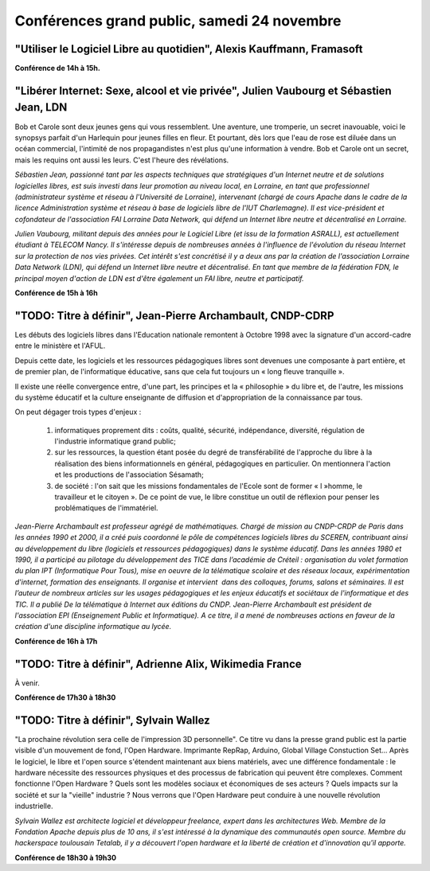 ============================================
Conférences grand public, samedi 24 novembre
============================================

"Utiliser le Logiciel Libre au quotidien", Alexis Kauffmann, Framasoft
------------------------------------------------------------------------

**Conférence de 14h à 15h.**

"Libérer Internet: Sexe, alcool et vie privée", Julien Vaubourg et Sébastien Jean, LDN
---------------------------------------------------------------------------------------

Bob et Carole sont deux jeunes gens qui vous ressemblent.  Une
aventure, une tromperie, un secret inavouable, voici le synopsys
parfait d'un Harlequin pour jeunes filles en fleur. Et pourtant, dès
lors que l'eau de rose est diluée dans un océan commercial, l'intimité
de nos propagandistes n'est plus qu'une information à vendre. Bob et
Carole ont un secret, mais les requins ont aussi les leurs. C'est
l'heure des révélations.

*Sébastien Jean, passionné tant par les aspects techniques que
stratégiques d'un Internet neutre et de solutions logicielles libres,
est suis investi dans leur promotion au niveau local, en Lorraine, en
tant que professionnel (administrateur système et réseau à
l'Université de Lorraine), intervenant (chargé de cours Apache dans le
cadre de la licence Administration système et réseau à base de
logiciels libre de l'IUT Charlemagne). Il est vice-président et
cofondateur de l'association FAI Lorraine Data Network, qui défend un
Internet libre neutre et décentralisé en Lorraine.*

*Julien Vaubourg, militant depuis des années pour le Logiciel Libre
(et issu de la formation ASRALL), est actuellement étudiant à TELECOM
Nancy. Il s'intéresse depuis de nombreuses années à l'influence de
l'évolution du réseau Internet sur la protection de nos vies privées.
Cet intérêt s'est concrétisé il y a deux ans par la création de
l'association Lorraine Data Network (LDN), qui défend un Internet
libre neutre et décentralisé. En tant que membre de la fédération FDN,
le principal moyen d'action de LDN est d'être également un FAI libre,
neutre et participatif.*

**Conférence de 15h à 16h**

"TODO: Titre à définir", Jean-Pierre Archambault, CNDP-CDRP
------------------------------------------------------------

Les débuts des logiciels libres dans l'Education nationale remontent à
Octobre 1998 avec la signature d'un accord-cadre entre le ministère et
l'AFUL.

Depuis cette date, les logiciels et les ressources pédagogiques libres
sont devenues une composante à part entière, et de premier plan, de
l'informatique éducative, sans que cela fut toujours un « long fleuve
tranquille ».

Il existe une réelle convergence entre, d'une part, les principes et
la « philosophie » du libre et, de l'autre, les missions du système
éducatif et la culture enseignante de diffusion et d'appropriation de
la connaissance par tous.

On peut dégager trois types d'enjeux :

 1. informatiques proprement dits : coûts, qualité, sécurité,
    indépendance, diversité, régulation de l'industrie informatique
    grand public;

 2. sur les ressources, la question étant posée du degré de
    transférabilité de l'approche du libre à la réalisation des biens
    informationnels en général, pédagogiques en particulier. On
    mentionnera l'action et les productions de l'association Sésamath;

 3. de société : l'on sait que les missions fondamentales de l'Ecole
    sont de former « l »homme, le travailleur et le citoyen ». De ce
    point de vue, le libre constitue un outil de réflexion pour penser
    les problématiques de l'immatériel.

*Jean-Pierre Archambault est professeur agrégé de
mathématiques. Chargé de mission au CNDP-CRDP de Paris dans les années
1990 et 2000, il a créé puis coordonné le pôle de compétences
logiciels libres du SCEREN, contribuant ainsi au développement du
libre (logiciels et ressources pédagogiques) dans le système
éducatif. Dans les années 1980 et 1990, il a participé au pilotage du
développement des TICE dans l’académie de Créteil : organisation du
volet formation du plan IPT (Informatique Pour Tous), mise en oeuvre
de la télématique scolaire et des réseaux locaux, expérimentation
d'internet, formation des enseignants. Il organise et intervient  dans
des colloques, forums, salons et séminaires. Il est l’auteur de
nombreux articles sur les usages pédagogiques et les enjeux éducatifs
et sociétaux de l'informatique et des TIC. Il a publié De la
télématique à Internet aux éditions du CNDP. Jean-Pierre Archambault
est président de l'association EPI (Enseignement Public et
Informatique). A ce titre, il a mené de nombreuses actions en faveur
de la création d'une discipline informatique au lycée.*

**Conférence de 16h à 17h**

"TODO: Titre à définir", Adrienne Alix, Wikimedia France
------------------------------------------------------------

À venir.

**Conférence de 17h30 à 18h30**

"TODO: Titre à définir", Sylvain Wallez
---------------------------------------

"La prochaine révolution sera celle de l'impression 3D
personnelle". Ce titre vu dans la presse grand public est la partie
visible d'un mouvement de fond, l'Open Hardware. Imprimante RepRap,
Arduino, Global Village Constuction Set... Après le logiciel, le libre
et l'open source s'étendent maintenant aux biens matériels, avec une
différence fondamentale : le hardware nécessite des ressources
physiques et des processus de fabrication qui peuvent être
complexes. Comment fonctionne l'Open Hardware ? Quels sont les modèles
sociaux et économiques de ses acteurs ? Quels impacts sur la société
et sur la "vieille" industrie ?  Nous verrons que l'Open Hardware peut
conduire à une nouvelle révolution industrielle.

*Sylvain Wallez est architecte logiciel et développeur freelance,
expert dans les architectures Web. Membre de la Fondation Apache
depuis plus de 10 ans, il s'est intéressé à la dynamique des
communautés open source.  Membre du hackerspace toulousain Tetalab, il
y a découvert l'open hardware et la liberté de création et
d'innovation qu'il apporte.*

**Conférence de 18h30 à 19h30**
